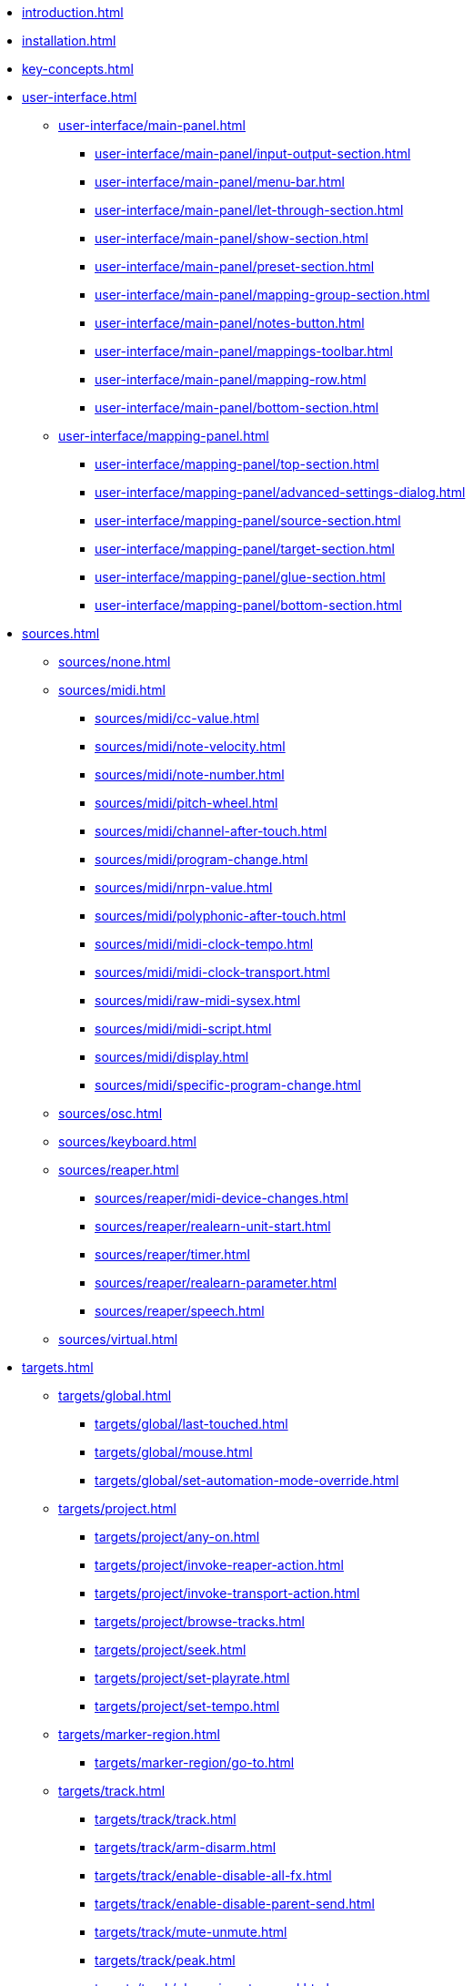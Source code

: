 * xref:introduction.adoc[]
* xref:installation.adoc[]
* xref:key-concepts.adoc[]
* xref:user-interface.adoc[]
** xref:user-interface/main-panel.adoc[]
*** xref:user-interface/main-panel/input-output-section.adoc[]
*** xref:user-interface/main-panel/menu-bar.adoc[]
*** xref:user-interface/main-panel/let-through-section.adoc[]
*** xref:user-interface/main-panel/show-section.adoc[]
*** xref:user-interface/main-panel/preset-section.adoc[]
*** xref:user-interface/main-panel/mapping-group-section.adoc[]
*** xref:user-interface/main-panel/notes-button.adoc[]
*** xref:user-interface/main-panel/mappings-toolbar.adoc[]
*** xref:user-interface/main-panel/mapping-row.adoc[]
*** xref:user-interface/main-panel/bottom-section.adoc[]
** xref:user-interface/mapping-panel.adoc[]
*** xref:user-interface/mapping-panel/top-section.adoc[]
*** xref:user-interface/mapping-panel/advanced-settings-dialog.adoc[]
*** xref:user-interface/mapping-panel/source-section.adoc[]
*** xref:user-interface/mapping-panel/target-section.adoc[]
*** xref:user-interface/mapping-panel/glue-section.adoc[]
*** xref:user-interface/mapping-panel/bottom-section.adoc[]
* xref:sources.adoc[]
** xref:sources/none.adoc[]
** xref:sources/midi.adoc[]
*** xref:sources/midi/cc-value.adoc[]
*** xref:sources/midi/note-velocity.adoc[]
*** xref:sources/midi/note-number.adoc[]
*** xref:sources/midi/pitch-wheel.adoc[]
*** xref:sources/midi/channel-after-touch.adoc[]
*** xref:sources/midi/program-change.adoc[]
*** xref:sources/midi/nrpn-value.adoc[]
*** xref:sources/midi/polyphonic-after-touch.adoc[]
*** xref:sources/midi/midi-clock-tempo.adoc[]
*** xref:sources/midi/midi-clock-transport.adoc[]
*** xref:sources/midi/raw-midi-sysex.adoc[]
*** xref:sources/midi/midi-script.adoc[]
*** xref:sources/midi/display.adoc[]
*** xref:sources/midi/specific-program-change.adoc[]
** xref:sources/osc.adoc[]
** xref:sources/keyboard.adoc[]
** xref:sources/reaper.adoc[]
*** xref:sources/reaper/midi-device-changes.adoc[]
*** xref:sources/reaper/realearn-unit-start.adoc[]
*** xref:sources/reaper/timer.adoc[]
*** xref:sources/reaper/realearn-parameter.adoc[]
*** xref:sources/reaper/speech.adoc[]
** xref:sources/virtual.adoc[]
* xref:targets.adoc[]
** xref:targets/global.adoc[]
*** xref:targets/global/last-touched.adoc[]
*** xref:targets/global/mouse.adoc[]
*** xref:targets/global/set-automation-mode-override.adoc[]
** xref:targets/project.adoc[]
*** xref:targets/project/any-on.adoc[]
*** xref:targets/project/invoke-reaper-action.adoc[]
*** xref:targets/project/invoke-transport-action.adoc[]
*** xref:targets/project/browse-tracks.adoc[]
*** xref:targets/project/seek.adoc[]
*** xref:targets/project/set-playrate.adoc[]
*** xref:targets/project/set-tempo.adoc[]
** xref:targets/marker-region.adoc[]
*** xref:targets/marker-region/go-to.adoc[]
** xref:targets/track.adoc[]
*** xref:targets/track/track.adoc[]
*** xref:targets/track/arm-disarm.adoc[]
*** xref:targets/track/enable-disable-all-fx.adoc[]
*** xref:targets/track/enable-disable-parent-send.adoc[]
*** xref:targets/track/mute-unmute.adoc[]
*** xref:targets/track/peak.adoc[]
*** xref:targets/track/phase-invert-normal.adoc[]
*** xref:targets/track/select-unselect.adoc[]
*** xref:targets/track/set-automation-mode.adoc[]
*** xref:targets/track/set-monitoring-mode.adoc[]
*** xref:targets/track/set-automation-touch-state.adoc[]
*** xref:targets/track/set-pan.adoc[]
*** xref:targets/track/set-stereo-pan-width.adoc[]
*** xref:targets/track/set-volume.adoc[]
*** xref:targets/track/show-hide.adoc[]
*** xref:targets/track/solo-unsolo.adoc[]
*** xref:targets/track/fx-chain-browse-fxs.adoc[]
** xref:targets/fx.adoc[]
*** xref:targets/fx/fx.adoc[]
*** xref:targets/fx/enable-disable.adoc[]
*** xref:targets/fx/set-online-offline.adoc[]
*** xref:targets/fx/load-snapshot.adoc[]
*** xref:targets/fx/browse-presets.adoc[]
*** xref:targets/fx/open-close.adoc[]
** xref:targets/fx-parameter.adoc[]
*** xref:targets/fx-parameter/set-automation-touch-state.adoc[]
*** xref:targets/fx-parameter/set-value.adoc[]
** xref:targets/pot.adoc[]
*** xref:targets/pot/browse-filter-items.adoc[]
*** xref:targets/pot/browse-presets.adoc[]
*** xref:targets/pot/preview-preset.adoc[]
*** xref:targets/pot/load-preset.adoc[]
** xref:targets/send-receive.adoc[]
*** xref:targets/send-receive/automation-mode.adoc[]
*** xref:targets/send-receive/mono-stereo.adoc[]
*** xref:targets/send-receive/mute-unmute.adoc[]
*** xref:targets/send-receive/phase-invert-normal.adoc[]
*** xref:targets/send-receive/set-automation-touch-state.adoc[]
*** xref:targets/send-receive/set-pan.adoc[]
*** xref:targets/send-receive/set-volume.adoc[]
** xref:targets/playtime.adoc[]
*** xref:targets/playtime/slot-management-action.adoc[]
*** xref:targets/playtime/slot-transport-action.adoc[]
*** xref:targets/playtime/slot-seek.adoc[]
*** xref:targets/playtime/slot-volume.adoc[]
*** xref:targets/playtime/column-action.adoc[]
*** xref:targets/playtime/row-action.adoc[]
*** xref:targets/playtime/matrix-action.adoc[]
*** xref:targets/playtime/control-unit-scroll.adoc[]
*** xref:targets/playtime/browse-cells.adoc[]
** xref:targets/midi.adoc[]
*** xref:targets/midi/send-message.adoc[]
** xref:targets/osc.adoc[]
*** xref:targets/osc/send-message.adoc[]
** xref:targets/realearn.adoc[]
*** xref:targets/realearn/enable-disable-instances.adoc[]
*** xref:targets/realearn/dummy.adoc[]
*** xref:targets/realearn/enable-disable-mappings.adoc[]
*** xref:targets/realearn/load-mapping-snapshot.adoc[]
*** xref:targets/realearn/modify-mapping.adoc[]
*** xref:targets/realearn/take-mapping-snapshot.adoc[]
*** xref:targets/realearn/browse-group-mappings.adoc[]
** xref:targets/virtual.adoc[]
* xref:further-concepts.adoc[]
** xref:further-concepts/general-concepts.adoc[]
** xref:further-concepts/instance-concepts.adoc[]
** xref:further-concepts/unit-concepts.adoc[]
** xref:further-concepts/compartment-concepts.adoc[]
** xref:further-concepts/mapping-concepts.adoc[]
** xref:further-concepts/glue-concepts.adoc[]
** xref:further-concepts/target-concepts.adoc[]
** xref:further-concepts/source-concepts.adoc[]
* xref:best-practices.adoc[]
* xref:reaper-actions.adoc[]
* xref:configuration-files.adoc[]
* xref:design-decisions.adoc[]